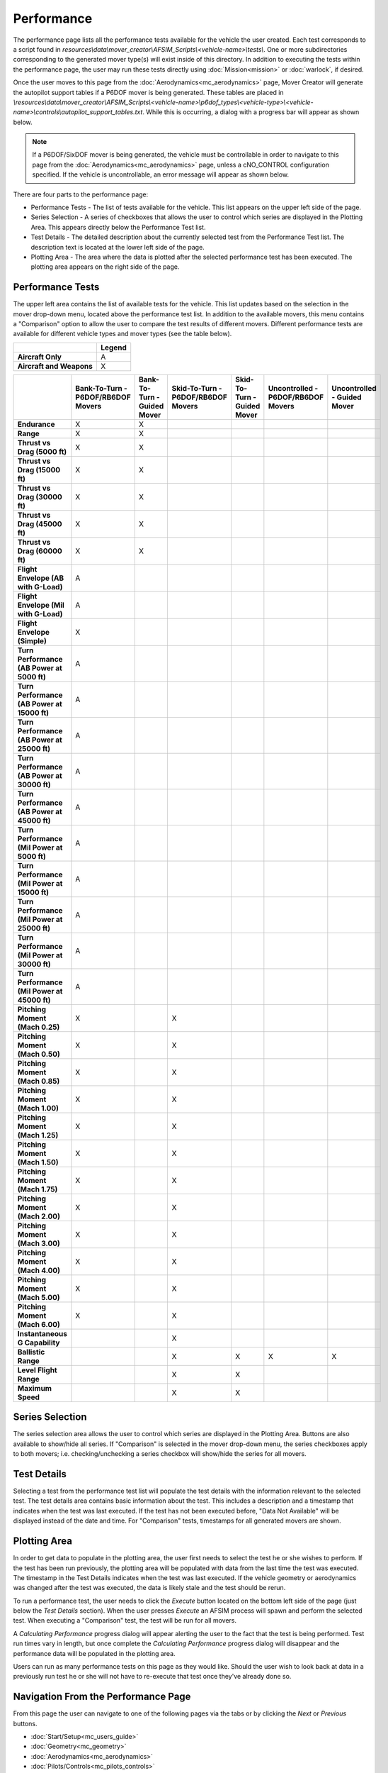 .. ****************************************************************************
.. CUI//REL TO USA ONLY
..
.. The Advanced Framework for Simulation, Integration, and Modeling (AFSIM)
..
.. The use, dissemination or disclosure of data in this file is subject to
.. limitation or restriction. See accompanying README and LICENSE for details.
.. ****************************************************************************

Performance
+++++++++++

The performance page lists all the performance tests available for the vehicle the user created. 
Each test corresponds to a script found in *resources\\data\\mover_creator\\AFSIM_Scripts\\<vehicle-name>\\tests\\*. 
One or more subdirectories corresponding to the generated mover type(s) will exist inside of this directory.
In addition to executing the tests within the performance page, the user may run these tests directly using :doc:`Mission<mission>` or :doc:`warlock`, if desired.

.. image:: images/performance_page.png

Once the user moves to this page from the :doc:`Aerodynamics<mc_aerodynamics>` page, Mover Creator will generate the autopilot support tables if a P6DOF mover is being generated. These tables are placed in *\\resources\\data\\mover_creator\\AFSIM_Scripts\\<vehicle-name>\\p6dof_types\\<vehicle-type>\\<vehicle-name>\\controls\\autopilot_support_tables.txt*.
While this is occurring, a dialog with a progress bar will appear as shown below.

.. image:: images/performance_autopilot_support_dialog.png

.. note:: If a P6DOF/SixDOF mover is being generated, the vehicle must be controllable in order to navigate to this page from the :doc:`Aerodynamics<mc_aerodynamics>` page, unless a cNO_CONTROL configuration specified. If the vehicle is uncontrollable, an error message will appear as shown below.

.. image:: images/vehicle_uncontrollable.png

There are four parts to the performance page:

* Performance Tests - The list of tests available for the vehicle.  This list appears on the upper left side of the page.
* Series Selection - A series of checkboxes that allows the user to control which series are displayed in the Plotting Area. This appears directly below the Performance Test list.
* Test Details - The detailed description about the currently selected test from the Performance Test list.  The description text is located at the lower left side of the page.
* Plotting Area - The area where the data is plotted after the selected performance test has been executed.  The plotting area appears on the right side of the page.

Performance Tests
=================

The upper left area contains the list of available tests for the vehicle. This list updates based on the selection in the mover drop-down menu, located above the performance test list. In addition to the available movers, this menu contains a "Comparison" option to allow the user to compare the test results of different movers.
Different performance tests are available for different vehicle types and mover types (see the table below). 

.. |whitespace| unicode:: U+2004

.. |aircraft| unicode:: A

.. |both| unicode:: X

.. list-table::
   :align: left
   :stub-columns: 1
   :header-rows: 1
   :widths: auto
   :class: cell-text-center

   * -
     - Legend
   * - Aircraft Only
     - A
   * - Aircraft and Weapons
     - X

.. list-table::
   :header-rows: 1
   :stub-columns: 1
   :align: center
   :widths: auto
   :class: cell-text-center

   * - 
     - Bank-To-Turn - P6DOF/RB6DOF Movers
     - Bank-To-Turn - Guided Mover
     - Skid-To-Turn - P6DOF/RB6DOF Movers
     - Skid-To-Turn - Guided Mover
     - Uncontrolled - P6DOF/RB6DOF Movers
     - Uncontrolled - Guided Mover
   * - Endurance
     - |both|
     - |both|
     -
     -
     -
     -
   * - Range
     - |both|
     - |both|
     -
     -
     -
     -
   * - Thrust vs Drag (5000 ft)
     - |both|
     - |both|
     -
     -
     -
     -
   * - Thrust vs Drag (15000 ft)
     - |both|
     - |both|
     -
     -
     -
     -
   * - Thrust vs Drag (30000 ft)
     - |both|
     - |both|
     -
     -
     -
     -
   * - Thrust vs Drag (45000 ft) 
     - |both|
     - |both|
     -
     -
     -
     -
   * - Thrust vs Drag (60000 ft) 
     - |both|
     - |both|
     -
     -
     -
     -
   * - Flight Envelope (AB with G-Load)
     - |aircraft|
     -
     -
     -
     -
     -
   * - Flight Envelope (Mil with G-Load)
     - |aircraft|
     -
     -
     -
     -
     -
   * - Flight Envelope (Simple)
     - |both|
     -
     -
     -
     -
     -
   * - Turn Performance (AB Power at 5000 ft) 
     - |aircraft|
     -
     -
     -
     -
     -
   * - Turn Performance (AB Power at 15000 ft)
     - |aircraft|
     -
     -
     -
     -
     -
   * - Turn Performance (AB Power at 25000 ft)
     - |aircraft|
     -
     -
     -
     -
     -
   * - Turn Performance (AB Power at 30000 ft)
     - |aircraft|
     -
     -
     -
     -
     -
   * - Turn Performance (AB Power at 45000 ft)
     - |aircraft|
     -
     -
     -
     -
     -
   * - Turn Performance (Mil Power at 5000 ft) 
     - |aircraft|
     -
     -
     -
     -
     -
   * - Turn Performance (Mil Power at 15000 ft)
     - |aircraft|
     -
     -
     -
     -
     -
   * - Turn Performance (Mil Power at 25000 ft)
     - |aircraft|
     -
     -
     -
     -
     -
   * - Turn Performance (Mil Power at 30000 ft)
     - |aircraft|
     -
     -
     -
     -
     -
   * - Turn Performance (Mil Power at 45000 ft)
     - |aircraft|
     -
     -
     -
     -
     -
   * - Pitching Moment (Mach 0.25) 
     - |both|
     -
     - |both|
     -
     -
     -
   * - Pitching Moment (Mach 0.50) 
     - |both|
     -
     - |both|
     -
     -
     -
   * - Pitching Moment (Mach 0.85) 
     - |both|
     -
     - |both|
     - 
     -
     -
   * - Pitching Moment (Mach 1.00) 
     - |both|
     -
     - |both|
     -
     -
     -
   * - Pitching Moment (Mach 1.25) 
     - |both|
     -
     - |both|
     -
     -
     -
   * - Pitching Moment (Mach 1.50) 
     - |both|
     -
     - |both|
     -
     -
     -
   * - Pitching Moment (Mach 1.75) 
     - |both|
     -
     - |both|
     -
     -
     -
   * - Pitching Moment (Mach 2.00) 
     - |both|
     -
     - |both|
     -
     -
     -
   * - Pitching Moment (Mach 3.00) 
     - |both|
     -
     - |both|
     -
     -
     -
   * - Pitching Moment (Mach 4.00) 
     - |both|
     -
     - |both|
     -
     -
     -
   * - Pitching Moment (Mach 5.00) 
     - |both|
     -
     - |both|
     -
     -
     -
   * - Pitching Moment (Mach 6.00) 
     - |both|
     -
     - |both|
     -
     -
     -
   * - Instantaneous G Capability
     -
     -
     - |both|
     - 
     -
     -
   * - Ballistic Range
     -
     -
     - |both|
     - |both|
     - |both|
     - |both|
   * - Level Flight Range
     -
     -
     - |both|
     - |both|
     -
     -
   * - Maximum Speed
     -
     -
     - |both|
     - |both|
     -
     -

Series Selection
================

The series selection area allows the user to control which series are displayed in the Plotting Area. Buttons are also available to show/hide all series.
If "Comparison" is selected in the mover drop-down menu, the series checkboxes apply to both movers; i.e. checking/unchecking a series checkbox will show/hide the series for all movers.

.. image:: images/series_selection.png

Test Details
============

Selecting a test from the performance test list will populate the test details with the information relevant to the selected test. 
The test details area contains basic information about the test. This includes a description and a timestamp that indicates when the test was last executed. 
If the test has not been executed before, "Data Not Available" will be displayed instead of the date and time. 
For "Comparison" tests, timestamps for all generated movers are shown.

.. image:: images/test_details.png

Plotting Area
=============

.. image:: images/plotting_area.png

In order to get data to populate in the plotting area, the user first needs to select the test he or she wishes to perform.
If the test has been run previously, the plotting area will be populated with data from the last time the test was executed. 
The timestamp in the Test Details indicates when the test was last executed. 
If the vehicle geometry or aerodynamics was changed after the test was executed, the data is likely stale and the test should be rerun. 

To run a performance test, the user needs to click the *Execute* button located on the bottom left side of the page (just below the *Test Details* section).  When the user presses *Execute* an AFSIM process will spawn and perform the selected test.
When executing a "Comparison" test, the test will be run for all movers.

A *Calculating Performance* progress dialog will appear alerting the user to the fact that the test is being performed.  Test run times vary in length, but once complete the *Calculating Performance* progress dialog will disappear and the performance data will be populated in the plotting area.

.. image:: images/performance_dialog.png

Users can run as many performance tests on this page as they would like.  Should the user wish to look back at data in a previously run test he or she will not have to re-execute that test once they've already done so.


Navigation From the Performance Page
====================================
From this page the user can navigate to one of the following pages via the tabs or by clicking the *Next* or *Previous* buttons.

* :doc:`Start/Setup<mc_users_guide>`
* :doc:`Geometry<mc_geometry>`
* :doc:`Aerodynamics<mc_aerodynamics>`
* :doc:`Pilots/Controls<mc_pilots_controls>`